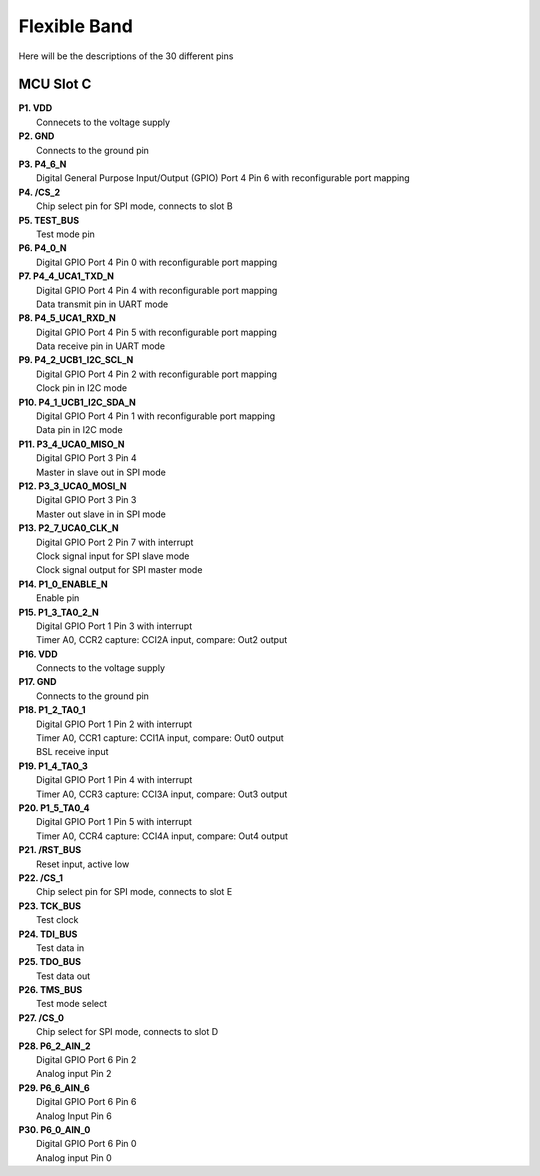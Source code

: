 Flexible Band
=============

Here will be the descriptions of the 30 different pins

MCU Slot C
^^^^^^^^^^

.. image:: MCU_slot.png

| **P1. VDD**
|   Connecets to the voltage supply

| **P2. GND**
|   Connects to the ground pin

| **P3. P4_6_N**
|   Digital General Purpose Input/Output (GPIO) Port 4 Pin 6 with reconfigurable port mapping

| **P4. /CS_2**
|   Chip select pin for SPI mode, connects to slot B

| **P5. TEST_BUS**
|   Test mode pin

| **P6. P4_0_N**
|   Digital GPIO Port 4 Pin 0 with reconfigurable port mapping

| **P7. P4_4_UCA1_TXD_N**
|   Digital GPIO Port 4 Pin 4 with reconfigurable port mapping
|   Data transmit pin in UART mode

| **P8. P4_5_UCA1_RXD_N**
|   Digital GPIO Port 4 Pin 5 with reconfigurable port mapping
|   Data receive pin in UART mode

| **P9. P4_2_UCB1_I2C_SCL_N**
|   Digital GPIO Port 4 Pin 2 with reconfigurable port mapping
|   Clock pin in I2C mode

| **P10. P4_1_UCB1_I2C_SDA_N**
|   Digital GPIO Port 4 Pin 1 with reconfigurable port mapping
|   Data pin in I2C mode

| **P11. P3_4_UCA0_MISO_N**
|   Digital GPIO Port 3 Pin 4
|   Master in slave out in SPI mode

| **P12. P3_3_UCA0_MOSI_N**
|   Digital GPIO Port 3 Pin 3
|   Master out slave in in SPI mode

| **P13. P2_7_UCA0_CLK_N**
|   Digital GPIO Port 2 Pin 7 with interrupt
|   Clock signal input for SPI slave mode
|   Clock signal output for SPI master mode

| **P14. P1_0_ENABLE_N**
|   Enable pin

| **P15. P1_3_TA0_2_N**
|   Digital GPIO Port 1 Pin 3 with interrupt
|   Timer A0, CCR2 capture: CCI2A input, compare: Out2 output

| **P16. VDD**
|   Connects to the voltage supply

| **P17. GND**
|   Connects to the ground pin

| **P18. P1_2_TA0_1**
|   Digital GPIO Port 1 Pin 2 with interrupt
|   Timer A0, CCR1 capture: CCI1A input, compare: Out0 output
|   BSL receive input

| **P19. P1_4_TA0_3**
|   Digital GPIO Port 1 Pin 4 with interrupt
|   Timer A0, CCR3 capture: CCI3A input, compare: Out3 output

| **P20. P1_5_TA0_4**
|   Digital GPIO Port 1 Pin 5 with interrupt
|   Timer A0, CCR4 capture: CCI4A input, compare: Out4 output

| **P21. /RST_BUS**
|   Reset input, active low

| **P22. /CS_1**
|   Chip select pin for SPI mode, connects to slot E

| **P23. TCK_BUS**
|   Test clock

| **P24. TDI_BUS**
|   Test data in

| **P25. TDO_BUS**
|   Test data out

| **P26. TMS_BUS**
|   Test mode select

| **P27. /CS_0**
|   Chip select for SPI mode, connects to slot D

| **P28. P6_2_AIN_2**
|   Digital GPIO Port 6 Pin 2
|   Analog input Pin 2

| **P29. P6_6_AIN_6**
|   Digital GPIO Port 6 Pin 6
|   Analog Input Pin 6

| **P30. P6_0_AIN_0**
|   Digital GPIO Port 6 Pin 0
|   Analog input Pin 0
